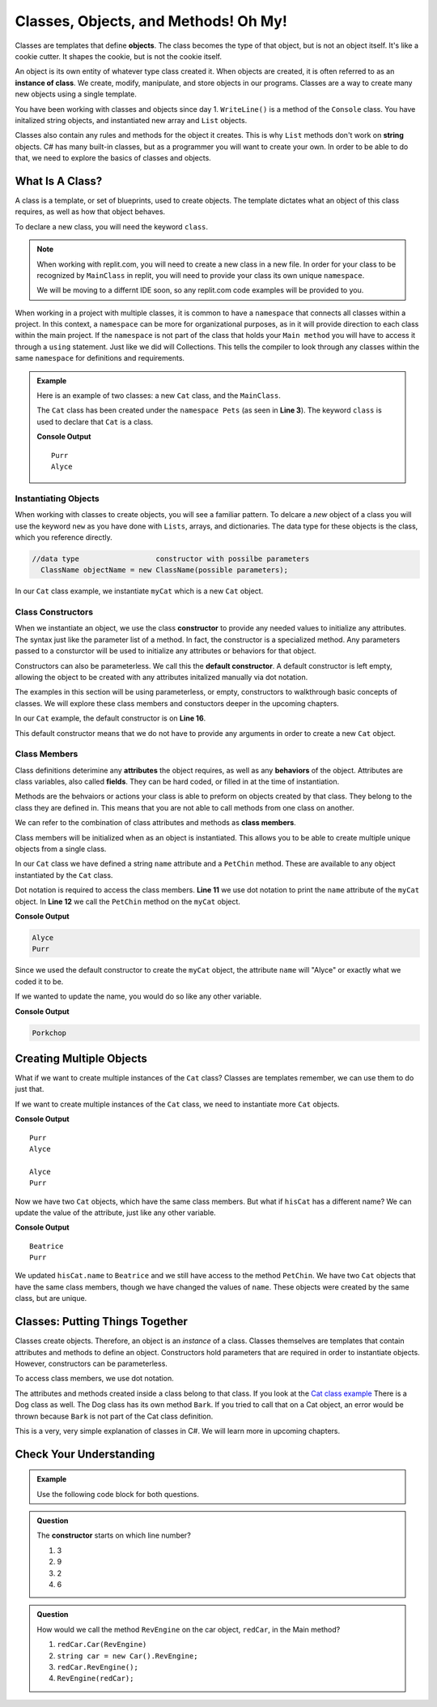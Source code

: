 Classes, Objects, and Methods! Oh My!
=========================================

Classes are templates that define **objects**.  The class becomes the type of that object, but is not an object itself.
It's like a cookie cutter.  It shapes the cookie, but is not the cookie itself.  

An object is its own entity of whatever type class created it.  
When objects are created, it is often referred to as an **instance of class**. 
We create, modify, manipulate, and store objects in our programs.  
Classes are a way to create many new objects using a single template.  

You have been working with classes and objects since day 1.  
``WriteLine()`` is a method of the ``Console`` class.  
You have initalized string objects, and instantiated new array and ``List`` objects.  

Classes also contain any rules and methods for the object it creates.  
This is why  ``List`` methods don't work on **string** objects.  
C# has many built-in classes, but as a programmer you will want to create your own.  
In order to be able to do that, we need to explore the basics of classes and objects.


What Is A Class?
-------------------

A class is a template, or set of blueprints, used to create objects.  
The template dictates what an object of this class requires, as well as how that object behaves.

To declare a new class, you will need the keyword ``class``.  

.. admonition:: Note

   When working with replit.com, you will need to create a new class in a new file.  
   In order for your class to be recognized by ``MainClass`` in replit, you will need to provide your class its own unique ``namespace``.
   
   We will be moving to a differnt IDE soon, so any replit.com code examples will be provided to you.  

When working in a project with multiple classes, it is common to have a ``namespace`` that connects all classes within a project.
In this context, a ``namespace`` can be more for organizational purposes, as in it will provide direction to each class within 
the main project.  If the ``namespace`` is not part of the class that holds your ``Main method`` you will have to access it through a ``using`` statement.
Just like we did will Collections.  This tells the compiler to look through any classes within the same ``namespace`` for definitions and requirements.

.. admonition:: Example

   Here is an example of two classes:  a new ``Cat`` class, and the ``MainClass``.

   The ``Cat`` class has been created under the ``namespace Pets`` (as seen in **Line 3**).
   The keyword ``class`` is used to declare that ``Cat`` is a class.

   .. replit:: csharp
      :linenos:
      :slug: ClassBasics101-CSharp

      using System;

      namespace Pets
      {
         //in the Cat class
         public class Cat
         {
            //class attribute
            public string name = "Alyce";

            //class member
            public void PetChin() 
            {
               Console.WriteLine("Purr");
            }

            public Cat()
            {

            }
         }
      }

   .. sourcecode:: csharp
      :linenos:

      using System;
     
      //provide access to class definitions contained within this namespace.
      using Pets;

      class MainClass 
      {
         public static void Main (string[] args) 
         {
            Cat myCat = new Cat();       

            myCat.PetChin(); 
            Console.WriteLine(myCat.name);
         }
      }          

   **Console Output**

   :: 

      Purr
      Alyce


Instantiating Objects
^^^^^^^^^^^^^^^^^^^^^

When working with classes to create objects, you will see a familiar pattern.  
To delcare a *new* object of a class you will use the keyword ``new`` as you have done with ``Lists``, arrays, and dictionaries.  
The data type for these objects is the class, which you reference directly.

.. sourcecode:: csharp

 //data type                  constructor with possilbe parameters
   ClassName objectName = new ClassName(possible parameters); 


In our ``Cat`` class example, we instantiate ``myCat`` which is a new ``Cat`` object.

.. sourcecode:: csharp
   :lineno-start: 10

      Cat myCat = new Cat();         


Class Constructors
^^^^^^^^^^^^^^^^^^^^^^^

When we instantiate an object, we use the class **constructor** to provide any needed values to initialize any attributes.  
The syntax just like the parameter list of a method.
In fact, the constructor is a specialized method.  
Any parameters passed to a consturctor will be used to initialize any attributes or behaviors for that object.

Constructors can also be parameterless.  We call this the **default constructor**.  
A default constructor is left empty, allowing the object to be created with any attributes initalized manually via dot notation.

The examples in this section will be using parameterless, or empty, constructors to walkthrough basic concepts of classes.  
We will explore these class members and constuctors deeper in the upcoming chapters.

In our ``Cat`` example, the default constructor is on **Line 16**.

.. sourcecode:: csharp
   :lineno-start: 16

   public Cat()
   {

   }

This default constructor means that we do not have to provide any arguments in order to create a new ``Cat`` object.  

.. sourcecode:: csharp
   :lineno-start: 10
   
   //within the Main method
   Cat myCat = new Cat();


Class Members
^^^^^^^^^^^^^^^

Class definitions deterimine any **attributes** the object requires, as well as any **behaviors** of the object.
Attributes are class variables, also called **fields**.  They can be hard coded, or filled in at the time of instantiation.

Methods are the behvaiors or actions your class is able to preform on objects created by that class.  
They belong to the class they are defined in.  This means that you are not able to call methods from one class on another.

We can refer to the combination of class attributes and methods as **class members**.

Class members will be initialized when as an object is instantiated.  
This allows you to be able to create multiple unique objects from a single class.  

In our ``Cat`` class we have defined a string ``name`` attribute and a ``PetChin`` method.  
These are available to any object instantiated by the ``Cat`` class.

.. sourcecode:: csharp
      :lineno-start: 8

      //within the Cat class
      public string name = "Alyce";

      public void PetChin() 
      {
         Console.WriteLine("Purr");
      }


Dot notation is required to access the class members.  
**Line 11** we use dot notation to print the ``name`` attribute of the ``myCat`` object.
In **Line 12** we call the ``PetChin`` method on the ``myCat`` object.

.. sourcecode:: csharp
   :lineno-start: 9
   
   //within the Main method
   Cat myCat = new Cat();
   Console.WriteLine(myCat.name);
   myCat.PetChin();

**Console Output**

.. sourcecode:: csharp

   Alyce
   Purr


Since we used the default constructor to create the ``myCat`` object, 
the attribute ``name`` will "Alyce" or exactly what we coded it to be.  

If we wanted to update the name, you would do so like any other variable.

.. sourcecode:: csharp
   :lineno-start: 10
   
   //within the Main method
   Cat myCat = new Cat();
   
   myCat.name = "Porkchop";
   Console.WriteLine(myCat.name);

**Console Output**

.. sourcecode:: csharp

   Porkchop


Creating Multiple Objects
----------------------------

What if we want to create multiple instances of the ``Cat`` class?  
Classes are templates remember, we can use them to do just that.

If we want to create multiple instances of the ``Cat`` class, we need to instantiate more ``Cat`` objects.

.. sourcecode:: csharp
   :linenos:

   using System;
   
   //provide access to class definitions contained within this namespace.
   using Pets;

   class MainClass 
   {
      public static void Main (string[] args) 
      {
         Cat myCat = new Cat();       

         myCat.PetChin(); 
         Console.WriteLine(myCat.name);


         Cat hisCat = new Cat();

         Console.WriteLine(hisCat.name);
         hisCat.PetChin();
      }
   }          

**Console Output**

:: 

   Purr
   Alyce

   Alyce
   Purr

   
Now we have two ``Cat`` objects, which have the same class members. But what if ``hisCat`` has a different name?
We can update the value of the attribute, just like any other variable.

.. sourcecode:: csharp
   :lineno-start: 16

   Cat hisCat = new Cat();

   hisCat.name = "Beatrice";
   Console.WriteLine(hisCat.name);

   hisCat.PetChin();
          

**Console Output**

:: 

   Beatrice
   Purr

   
We updated ``hisCat.name`` to ``Beatrice`` and we still have access to the method ``PetChin``. 
We have two ``Cat`` objects that have the same class members, though we have changed the values of ``name``.  
These objects were created by the same class, but are unique.  


Classes: Putting Things Together
----------------------------------

Classes create objects.  Therefore, an object is an *instance* of a class. 
Classes themselves are templates that contain attributes and methods to define an object.  
Constructors hold parameters that are required in order to instantiate objects.  
However, constructors can be parameterless.

To access class members, we use dot notation.

The attributes and methods created inside a class belong to that class.  
If you look at the `Cat class example <https://replit.com/@launchcode/ClassBasics101-CSharp#main.cs>`_
There is a Dog class as well.  The Dog class has its own method ``Bark``.  
If you tried to call that on a Cat object, an error would be thrown because ``Bark`` is not part of the Cat class definition.

This is a very, very simple explanation of classes in C#.  We will learn more in upcoming chapters.


Check Your Understanding
----------------------------

.. admonition:: Example
  
   Use the following code block for both questions.

   .. sourcecode:: csharp
      :linenos:

      //in the Car class
      public class Car
      {
         public void RevEngine() 
         {
            Console.WriteLine("Vroom! Vroom!");
         }

         public Car()
         {

         }
      }


.. admonition:: Question

   The **constructor** starts on which line number?

   #. 3
   #. 9
   #. 2
   #. 6

.. ans: b, ``6``

.. admonition:: Question

   How would we call the method ``RevEngine`` on the car object, ``redCar``, in the Main method?

   #. ``redCar.Car(RevEngine)``
   #. ``string car = new Car().RevEngine;``
   #. ``redCar.RevEngine();``
   #. ``RevEngine(redCar);``

.. ans: c, newCar.RevEngine();


